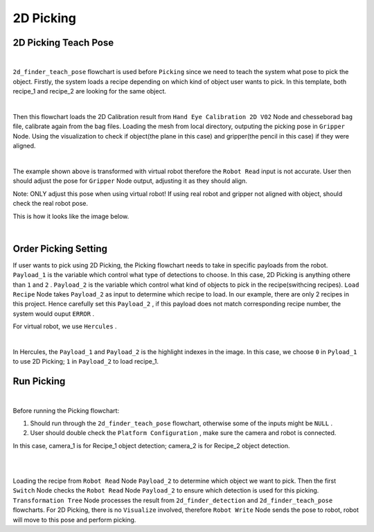 2D Picking
=============

2D Picking Teach Pose
-------------

.. image:: Images/2d_teach.PNG
    :align: center
    
|

``2d_finder_teach_pose`` flowchart is used before ``Picking`` since we need to teach the system what pose to pick the object. Firstly, the system loads a recipe depending on which kind of object user wants to pick. In this template, both recipe_1 and recipe_2 are looking for the same object.

.. image:: Images/2d_recipe.PNG
    :align: center
    
|

Then this flowchart loads the 2D Calibration result from ``Hand Eye Calibration 2D V02`` Node and chesseborad ``bag`` file, calibrate again from the bag files. Loading the mesh from local directory, outputing the picking pose in ``Gripper`` Node. 
Using the visualization to check if object(the plane in this case) and gripper(the pencil in this case) if they were aligned.

.. image:: Images/2d_gripper_skew.PNG
    :align: center
    
|

The example shown above is transformed with virtual robot therefore the ``Robot Read`` input is not accurate. User then should adjust the pose for ``Gripper`` Node output, adjusting it as they should align. 

Note: ONLY adjust this pose when using virtual robot! If using real robot and gripper not aligned with object, should check the real robot pose. 

This is how it looks like the image below.

.. image:: Images/2d_gripper.PNG
    :align: center
    
|

Order Picking Setting
-------------

If user wants to pick using 2D Picking, the Picking flowchart needs to take in specific payloads from the robot. 
``Payload_1`` is the variable which control what type of detections to choose. In this case, 2D Picking is anything othere than ``1`` and ``2`` .
``Payload_2`` is the variable which control what kind of objects to pick in the recipe(swithcing recipes). ``Load Recipe`` Node takes ``Payload_2`` as input to determine which recipe to load. 
In our example, there are only 2 recipes in this project. Hence carefully set this ``Payload_2`` , if this payload does not match corresponding recipe number, the system would ouput ``ERROR`` .

For virtual robot, we use ``Hercules`` . 

.. image:: Images/2d_herc.PNG
    :align: center
    
|

In Hercules, the ``Payload_1`` and ``Payload_2`` is the highlight indexes in the image. In this case, we choose ``0`` in ``Pyload_1`` to use 2D Picking; ``1`` in ``Payload_2`` to load recipe_1.

Run Picking
-------------

.. image:: Images/picking.PNG
    :align: center
    
|

Before running the Picking flowchart:

1. Should run through the ``2d_finder_teach_pose`` flowchart, otherwise some of the inputs might be ``NULL`` .

2. User should double check the ``Platform Configuration`` , make sure the camera and robot is connected. 

In this case, camera_1 is for Recipe_1 object detection; camera_2 is for Recipe_2 object detection.

.. image:: Images/camera.PNG
    :align: center
    
|

.. image:: Images/robot.PNG
    :align: center
    
|

Loading the recipe from ``Robot Read`` Node ``Payload_2`` to determine which object we want to pick. Then the first ``Switch`` Node checks the ``Robot Read`` Node ``Payload_2`` to ensure which detection is used for this picking. 
``Transformation Tree`` Node processes the result from ``2d_finder_detection`` and ``2d_finder_teach_pose`` flowcharts. 
For 2D Picking, there is no ``Visualize`` involved, therefore ``Robot Write`` Node sends the pose to robot, robot will move to this pose and perform picking.